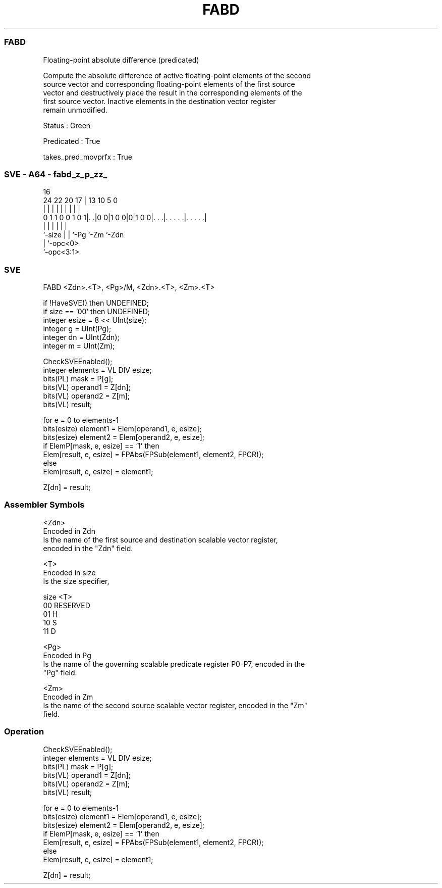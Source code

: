 .nh
.TH "FABD" "7" " "  "instruction" "sve"
.SS FABD
 Floating-point absolute difference (predicated)

 Compute the absolute difference of active floating-point elements of the second
 source vector and corresponding floating-point elements of the first source
 vector and destructively place the result in the corresponding elements of the
 first source vector. Inactive elements in the destination vector register
 remain unmodified.

 Status : Green

 Predicated : True

 takes_pred_movprfx : True



.SS SVE - A64 - fabd_z_p_zz_
 
                                                                   
                                                                   
                                 16                                
                 24  22  20    17 |    13    10         5         0
                  |   |   |     | |     |     |         |         |
   0 1 1 0 0 1 0 1|. .|0 0|1 0 0|0|1 0 0|. . .|. . . . .|. . . . .|
                  |       |     |       |     |         |
                  `-size  |     |       `-Pg  `-Zm      `-Zdn
                          |     `-opc<0>
                          `-opc<3:1>
  
  
 
.SS SVE
 
 FABD    <Zdn>.<T>, <Pg>/M, <Zdn>.<T>, <Zm>.<T>
 
 if !HaveSVE() then UNDEFINED;
 if size == '00' then UNDEFINED;
 integer esize = 8 << UInt(size);
 integer g = UInt(Pg);
 integer dn = UInt(Zdn);
 integer m = UInt(Zm);
 
 CheckSVEEnabled();
 integer elements = VL DIV esize;
 bits(PL) mask = P[g];
 bits(VL) operand1 = Z[dn];
 bits(VL) operand2 = Z[m];
 bits(VL) result;
 
 for e = 0 to elements-1
     bits(esize) element1 = Elem[operand1, e, esize];
     bits(esize) element2 = Elem[operand2, e, esize];
     if ElemP[mask, e, esize] == '1' then
         Elem[result, e, esize] = FPAbs(FPSub(element1, element2, FPCR));
     else
         Elem[result, e, esize] = element1;
 
 Z[dn] = result;
 

.SS Assembler Symbols

 <Zdn>
  Encoded in Zdn
  Is the name of the first source and destination scalable vector register,
  encoded in the "Zdn" field.

 <T>
  Encoded in size
  Is the size specifier,

  size <T>      
  00   RESERVED 
  01   H        
  10   S        
  11   D        

 <Pg>
  Encoded in Pg
  Is the name of the governing scalable predicate register P0-P7, encoded in the
  "Pg" field.

 <Zm>
  Encoded in Zm
  Is the name of the second source scalable vector register, encoded in the "Zm"
  field.



.SS Operation

 CheckSVEEnabled();
 integer elements = VL DIV esize;
 bits(PL) mask = P[g];
 bits(VL) operand1 = Z[dn];
 bits(VL) operand2 = Z[m];
 bits(VL) result;
 
 for e = 0 to elements-1
     bits(esize) element1 = Elem[operand1, e, esize];
     bits(esize) element2 = Elem[operand2, e, esize];
     if ElemP[mask, e, esize] == '1' then
         Elem[result, e, esize] = FPAbs(FPSub(element1, element2, FPCR));
     else
         Elem[result, e, esize] = element1;
 
 Z[dn] = result;

